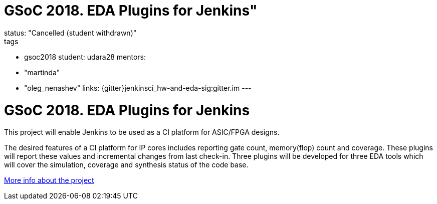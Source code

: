 = GSoC 2018. EDA Plugins for Jenkins"
status: "Cancelled (student withdrawn)"
tags:
- gsoc2018
student: udara28
mentors:
- "martinda"
- "oleg_nenashev"
links:
  {gitter}jenkinsci_hw-and-eda-sig:gitter.im
---

= GSoC 2018. EDA Plugins for Jenkins

This project will enable Jenkins to be used as a CI platform for ASIC/FPGA designs.

The desired features of a CI platform for IP cores includes reporting gate count, memory(flop) count and coverage.
These plugins will report these values and incremental changes from last check-in.
Three plugins will be developed for three EDA tools which will cover the simulation, coverage and synthesis status of the code base.

link:https://docs.google.com/document/d/1-6YeTcaWof5kwTxJ7q6og6Ixly4CwzhH1_ZrBOrbwYk/edit[More info about the project]
